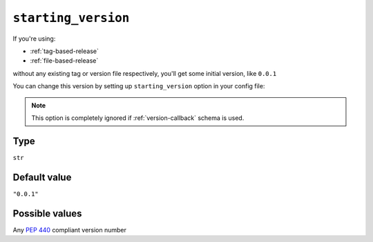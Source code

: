 .. _starting-version-option:

``starting_version``
~~~~~~~~~~~~~~~~~~~~~

If you're using:

- :ref:`tag-based-release`
- :ref:`file-based-release`

without any existing tag or version file respectively, you'll get some
initial version, like ``0.0.1``

You can change this version by setting up ``starting_version`` option in your config file:

.. tabs::

    .. code-tab:: python ``setup.py`` file

        import setuptools

        setuptools.setup(
            ...,
            setup_requires=["setuptools-git-versioning>=2.0,<3"],
            setuptools_git_versioning={
                "enabled": True,
                "starting_version": "1.0.0",  # <---
            },
        )

    .. code-tab:: toml ``pyproject.toml`` file

        [build-system]
        requires = [ "setuptools>=41", "wheel", "setuptools-git-versioning>=2.0,<3", ]
        build-backend = "setuptools.build_meta"

        [project]
        dynamic = ["version"]

        [tool.setuptools-git-versioning]
        enabled = true
        starting_version = "1.0.0"  # <---

.. note::

    This option is completely ignored if :ref:`version-callback` schema is used.

Type
^^^^^^^^^^^^^^

``str``


Default value
^^^^^^^^^^^^^^

``"0.0.1"``


Possible values
^^^^^^^^^^^^^^^

Any :pep:`440` compliant version number
